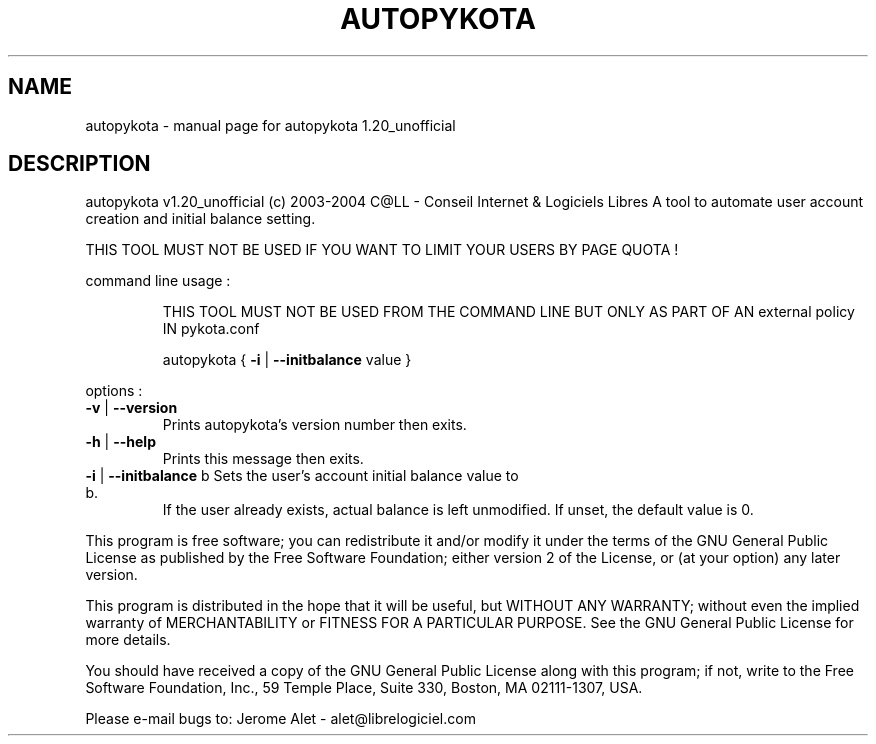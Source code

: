 .\" DO NOT MODIFY THIS FILE!  It was generated by help2man 1.33.
.TH AUTOPYKOTA "1" "Novembro 2004" "C@LL - Conseil Internet & Logiciels Libres" "User Commands"
.SH NAME
autopykota \- manual page for autopykota 1.20_unofficial
.SH DESCRIPTION
autopykota v1.20_unofficial (c) 2003-2004 C@LL - Conseil Internet & Logiciels Libres
A tool to automate user account creation and initial balance setting.
.PP
THIS TOOL MUST NOT BE USED IF YOU WANT TO LIMIT YOUR USERS BY PAGE QUOTA !
.PP
command line usage :
.IP
THIS TOOL MUST NOT BE USED FROM THE COMMAND LINE BUT ONLY AS PART
OF AN external policy IN pykota.conf
.IP
autopykota { \fB\-i\fR | \fB\-\-initbalance\fR value }
.PP
options :
.TP
\fB\-v\fR | \fB\-\-version\fR
Prints autopykota's version number then exits.
.TP
\fB\-h\fR | \fB\-\-help\fR
Prints this message then exits.
.TP
\fB\-i\fR | \fB\-\-initbalance\fR b Sets the user's account initial balance value to b.
If the user already exists, actual balance is left
unmodified. If unset, the default value is 0.
.PP
This program is free software; you can redistribute it and/or modify
it under the terms of the GNU General Public License as published by
the Free Software Foundation; either version 2 of the License, or
(at your option) any later version.
.PP
This program is distributed in the hope that it will be useful,
but WITHOUT ANY WARRANTY; without even the implied warranty of
MERCHANTABILITY or FITNESS FOR A PARTICULAR PURPOSE.  See the
GNU General Public License for more details.
.PP
You should have received a copy of the GNU General Public License
along with this program; if not, write to the Free Software
Foundation, Inc., 59 Temple Place, Suite 330, Boston, MA 02111-1307, USA.
.PP
Please e-mail bugs to: Jerome Alet - alet@librelogiciel.com
